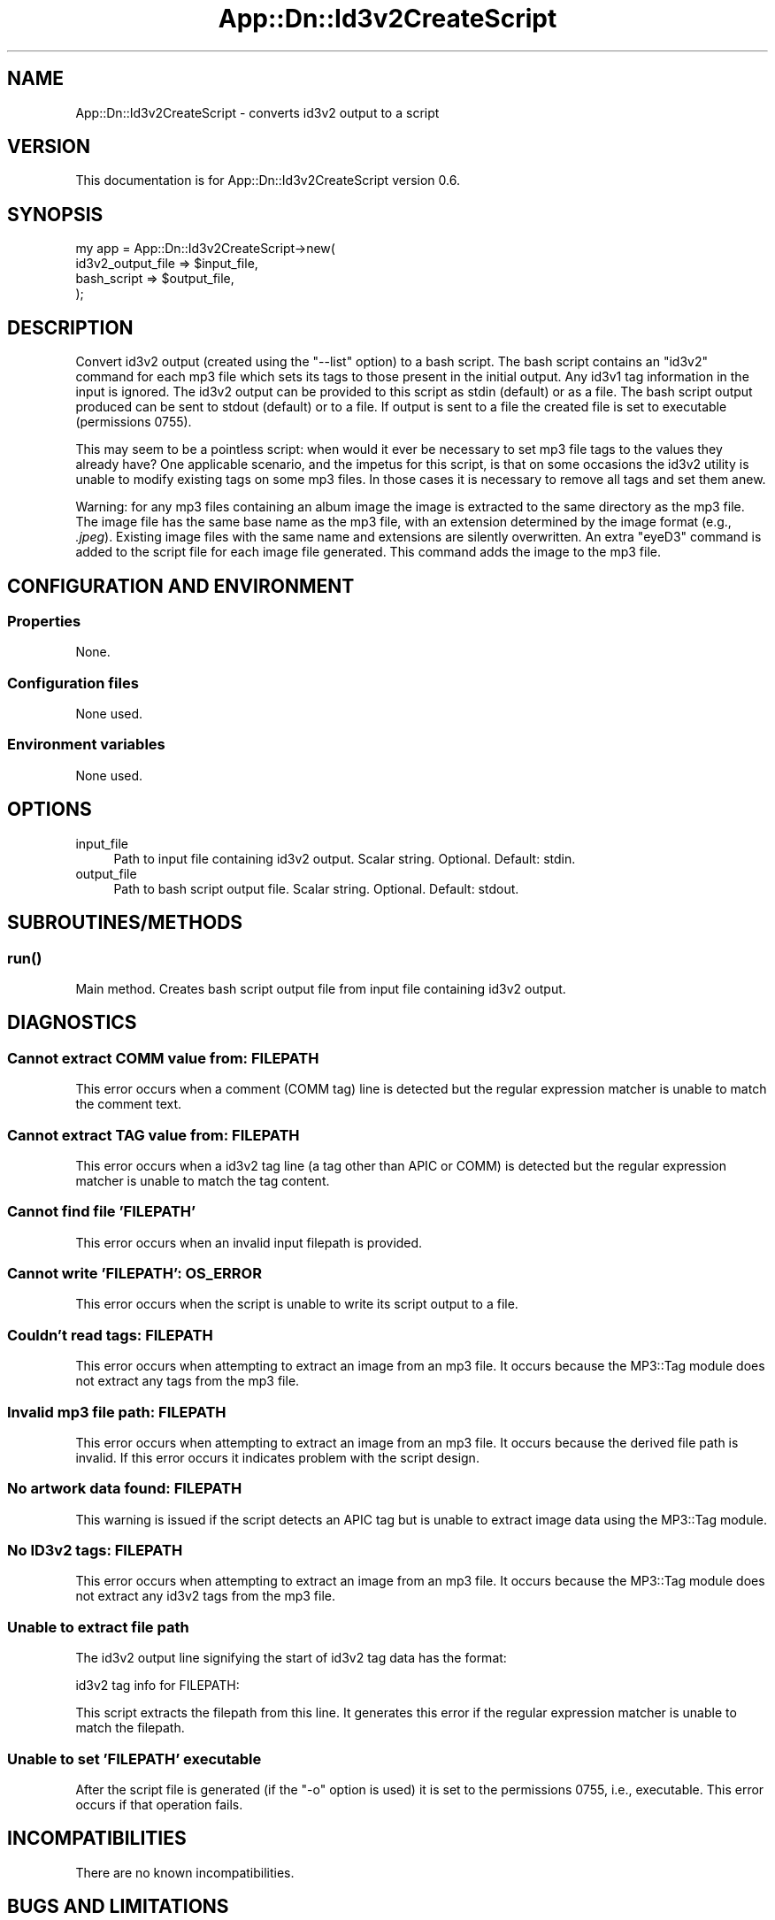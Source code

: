 .\" -*- mode: troff; coding: utf-8 -*-
.\" Automatically generated by Pod::Man 5.01 (Pod::Simple 3.43)
.\"
.\" Standard preamble:
.\" ========================================================================
.de Sp \" Vertical space (when we can't use .PP)
.if t .sp .5v
.if n .sp
..
.de Vb \" Begin verbatim text
.ft CW
.nf
.ne \\$1
..
.de Ve \" End verbatim text
.ft R
.fi
..
.\" \*(C` and \*(C' are quotes in nroff, nothing in troff, for use with C<>.
.ie n \{\
.    ds C` ""
.    ds C' ""
'br\}
.el\{\
.    ds C`
.    ds C'
'br\}
.\"
.\" Escape single quotes in literal strings from groff's Unicode transform.
.ie \n(.g .ds Aq \(aq
.el       .ds Aq '
.\"
.\" If the F register is >0, we'll generate index entries on stderr for
.\" titles (.TH), headers (.SH), subsections (.SS), items (.Ip), and index
.\" entries marked with X<> in POD.  Of course, you'll have to process the
.\" output yourself in some meaningful fashion.
.\"
.\" Avoid warning from groff about undefined register 'F'.
.de IX
..
.nr rF 0
.if \n(.g .if rF .nr rF 1
.if (\n(rF:(\n(.g==0)) \{\
.    if \nF \{\
.        de IX
.        tm Index:\\$1\t\\n%\t"\\$2"
..
.        if !\nF==2 \{\
.            nr % 0
.            nr F 2
.        \}
.    \}
.\}
.rr rF
.\" ========================================================================
.\"
.IX Title "App::Dn::Id3v2CreateScript 3pm"
.TH App::Dn::Id3v2CreateScript 3pm 2024-06-09 "perl v5.38.2" "User Contributed Perl Documentation"
.\" For nroff, turn off justification.  Always turn off hyphenation; it makes
.\" way too many mistakes in technical documents.
.if n .ad l
.nh
.SH NAME
App::Dn::Id3v2CreateScript \- converts id3v2 output to a script
.SH VERSION
.IX Header "VERSION"
This documentation is for App::Dn::Id3v2CreateScript version 0.6.
.SH SYNOPSIS
.IX Header "SYNOPSIS"
.Vb 4
\&    my app = App::Dn::Id3v2CreateScript\->new(
\&        id3v2_output_file => $input_file,
\&        bash_script => $output_file,
\&    );
.Ve
.SH DESCRIPTION
.IX Header "DESCRIPTION"
Convert id3v2 output (created using the \f(CW\*(C`\-\-list\*(C'\fR option) to a bash script. The
bash script contains an \f(CW\*(C`id3v2\*(C'\fR command for each mp3 file which sets its tags
to those present in the initial output. Any id3v1 tag information in the input
is ignored. The id3v2 output can be provided to this script as stdin (default)
or as a file. The bash script output produced can be sent to stdout (default)
or to a file. If output is sent to a file the created file is set to executable
(permissions 0755).
.PP
This may seem to be a pointless script: when would it ever be necessary to set
mp3 file tags to the values they already have? One applicable scenario, and the
impetus for this script, is that on some occasions the id3v2 utility is unable
to modify existing tags on some mp3 files. In those cases it is necessary to
remove all tags and set them anew.
.PP
Warning: for any mp3 files containing an album image the image is extracted to
the same directory as the mp3 file.  The image file has the same base name as
the mp3 file, with an extension determined by the image format (e.g.,
\&\fI.jpeg\fR).  Existing image files with the same name and extensions are silently
overwritten. An extra \f(CW\*(C`eyeD3\*(C'\fR command is added to the script file for each
image file generated. This command adds the image to the mp3 file.
.SH "CONFIGURATION AND ENVIRONMENT"
.IX Header "CONFIGURATION AND ENVIRONMENT"
.SS Properties
.IX Subsection "Properties"
None.
.SS "Configuration files"
.IX Subsection "Configuration files"
None used.
.SS "Environment variables"
.IX Subsection "Environment variables"
None used.
.SH OPTIONS
.IX Header "OPTIONS"
.IP input_file 4
.IX Item "input_file"
Path to input file containing id3v2 output. Scalar string. Optional.
Default: stdin.
.IP output_file 4
.IX Item "output_file"
Path to bash script output file. Scalar string. Optional. Default: stdout.
.SH SUBROUTINES/METHODS
.IX Header "SUBROUTINES/METHODS"
.SS \fBrun()\fP
.IX Subsection "run()"
Main method. Creates bash script output file from input file containing id3v2
output.
.SH DIAGNOSTICS
.IX Header "DIAGNOSTICS"
.SS "Cannot extract COMM value from: FILEPATH"
.IX Subsection "Cannot extract COMM value from: FILEPATH"
This error occurs when a comment (COMM tag) line is detected but the regular
expression matcher is unable to match the comment text.
.SS "Cannot extract TAG value from: FILEPATH"
.IX Subsection "Cannot extract TAG value from: FILEPATH"
This error occurs when a id3v2 tag line (a tag other than APIC or COMM) is
detected but the regular expression matcher is unable to match the tag content.
.SS "Cannot find file 'FILEPATH'"
.IX Subsection "Cannot find file 'FILEPATH'"
This error occurs when an invalid input filepath is provided.
.SS "Cannot write 'FILEPATH': OS_ERROR"
.IX Subsection "Cannot write 'FILEPATH': OS_ERROR"
This error occurs when the script is unable to write its script output to a
file.
.SS "Couldn't read tags: FILEPATH"
.IX Subsection "Couldn't read tags: FILEPATH"
This error occurs when attempting to extract an image from an mp3 file. It
occurs because the MP3::Tag module does not extract any tags from the mp3
file.
.SS "Invalid mp3 file path: FILEPATH"
.IX Subsection "Invalid mp3 file path: FILEPATH"
This error occurs when attempting to extract an image from an mp3 file. It
occurs because the derived file path is invalid. If this error occurs it
indicates problem with the script design.
.SS "No artwork data found: FILEPATH"
.IX Subsection "No artwork data found: FILEPATH"
This warning is issued if the script detects an APIC tag but is unable to
extract image data using the MP3::Tag module.
.SS "No ID3v2 tags: FILEPATH"
.IX Subsection "No ID3v2 tags: FILEPATH"
This error occurs when attempting to extract an image from an mp3 file. It
occurs because the MP3::Tag module does not extract any id3v2 tags from the
mp3 file.
.SS "Unable to extract file path"
.IX Subsection "Unable to extract file path"
The id3v2 output line signifying the start of id3v2 tag data has the format:
.PP
.Vb 1
\&    id3v2 tag info for FILEPATH:
.Ve
.PP
This script extracts the filepath from this line. It generates this error if
the regular expression matcher is unable to match the filepath.
.SS "Unable to set 'FILEPATH' executable"
.IX Subsection "Unable to set 'FILEPATH' executable"
After the script file is generated (if the \f(CW\*(C`\-o\*(C'\fR option is used) it is set to
the permissions 0755, i.e., executable. This error occurs if that operation
fails.
.SH INCOMPATIBILITIES
.IX Header "INCOMPATIBILITIES"
There are no known incompatibilities.
.SH "BUGS AND LIMITATIONS"
.IX Header "BUGS AND LIMITATIONS"
Please report any bugs to the author.
.SH DEPENDENCIES
.IX Header "DEPENDENCIES"
.SS "Perl modules"
.IX Subsection "Perl modules"
App::Dn::Id3v2CreateScript::FileProperties,
App::Dn::Id3v2CreateScript::TagProperties, autodie, Carp, charnames,
Const::Fast, English, File::Basename, List::SomeUtils, MP3::Tag, Moo,
MooX::HandlesVia, MooX::Options, Path::Tiny, namespace::clean, strictures,
Types::Standard, version.
.SS Executables
.IX Subsection "Executables"
eyeD3, id3v2.
.SH AUTHOR
.IX Header "AUTHOR"
David Nebauer (david at nebauer dot org)
.SH "LICENSE AND COPYRIGHT"
.IX Header "LICENSE AND COPYRIGHT"
Copyright (c) 2024 David Nebauer (david at nebauer dot org)
.PP
This script is free software; you can redistribute it and/or modify it under
the same terms as Perl itself.
